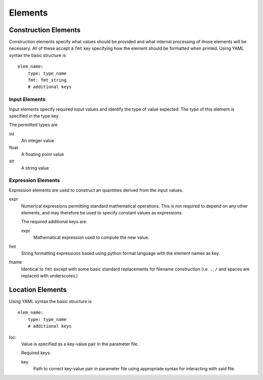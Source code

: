 Elements
========

.. _construct_elems:

Construction Elements
---------------------

Construction elements specify what values should be provided and what internal
processing of those elements will be necessary. All of these accept a ``fmt``
key specifying how the element should be formatted when printed. Using YAML
syntax the basic structure is

::

    elem_name:
        type: type_name
        fmt: fmt_string
        # additional keys

Input Elements
^^^^^^^^^^^^^^

Input elements specify required input values and identify the type of value
expected. The type of this element is specified in the type key.

The permitted types are

int
    An integer value
float
    A floating point value
str
    A string value

Expression Elements
^^^^^^^^^^^^^^^^^^^

Expression elements are used to construct an quantities derived from the input
values.

expr
    Numerical expressions permitting standard mathematical operations. This is
    not required to depend on any other elements, and may therefore be used to
    specify constant values as expressions.

    The required additional keys are:

    expr
        Mathematical expression used to compute the new value.

fmt
    String formatting expressions based using python format language with
    the element names as key.

fname
    Identical to ``fmt`` except with some basic standard replacements for
    filename construction (i.e. ``.``, ``/`` and spaces are replaced with
    underscores.)

.. _location_elems:

Location Elements
-----------------


Using YAML syntax the basic structure is

::

    elem_name:
        type: type_name
        # additional keys

loc:
    Value is specified as a key-value pair in the parameter file.

    Required keys:

    key
        Path to correct key-value pair in parameter file using appropriate
        syntax for interacting with said file.
